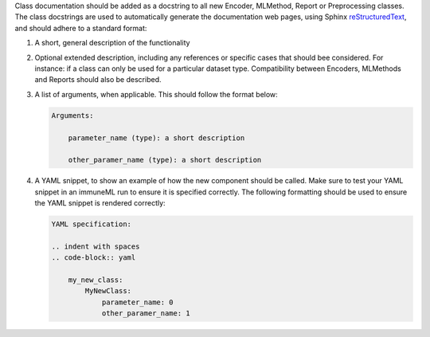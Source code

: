 Class documentation should be added as a docstring to all new Encoder, MLMethod, Report or Preprocessing classes.
The class docstrings are used to automatically generate the documentation web pages, using Sphinx `reStructuredText <https://www.sphinx-doc.org/en/master/usage/restructuredtext/index.html>`_, and should adhere to a standard format:


#. A short, general description of the functionality

#. Optional extended description, including any references or specific cases that should bee considered. For instance: if a class can only be used for a particular dataset type. Compatibility between Encoders, MLMethods and Reports should also be described.

#. A list of arguments, when applicable. This should follow the format below:

   .. code::

     Arguments:

         parameter_name (type): a short description

         other_paramer_name (type): a short description

#. A YAML snippet, to show an example of how the new component should be called. Make sure to test your YAML snippet in an immuneML run to ensure it is specified correctly. The following formatting should be used to ensure the YAML snippet is rendered correctly:

   .. code::

      YAML specification:

      .. indent with spaces
      .. code-block:: yaml

          my_new_class:
              MyNewClass:
                  parameter_name: 0
                  other_paramer_name: 1
